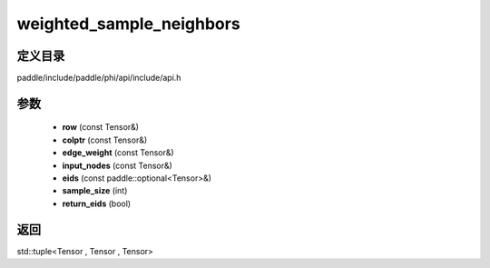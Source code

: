 .. _cn_api_paddle_experimental_weighted_sample_neighbors:

weighted_sample_neighbors
-------------------------------

.. cpp:function:: std::tuple<Tensor , Tensor , Tensor> weighted_sample_neighbors ( const Tensor & row , const Tensor & colptr , const Tensor & edge_weight , const Tensor & input_nodes , const paddle::optional<Tensor> & eids , int sample_size , bool return_eids ) ;



定义目录
:::::::::::::::::::::
paddle/include/paddle/phi/api/include/api.h

参数
:::::::::::::::::::::
	- **row** (const Tensor&)
	- **colptr** (const Tensor&)
	- **edge_weight** (const Tensor&)
	- **input_nodes** (const Tensor&)
	- **eids** (const paddle::optional<Tensor>&)
	- **sample_size** (int)
	- **return_eids** (bool)

返回
:::::::::::::::::::::
std::tuple<Tensor , Tensor , Tensor>
